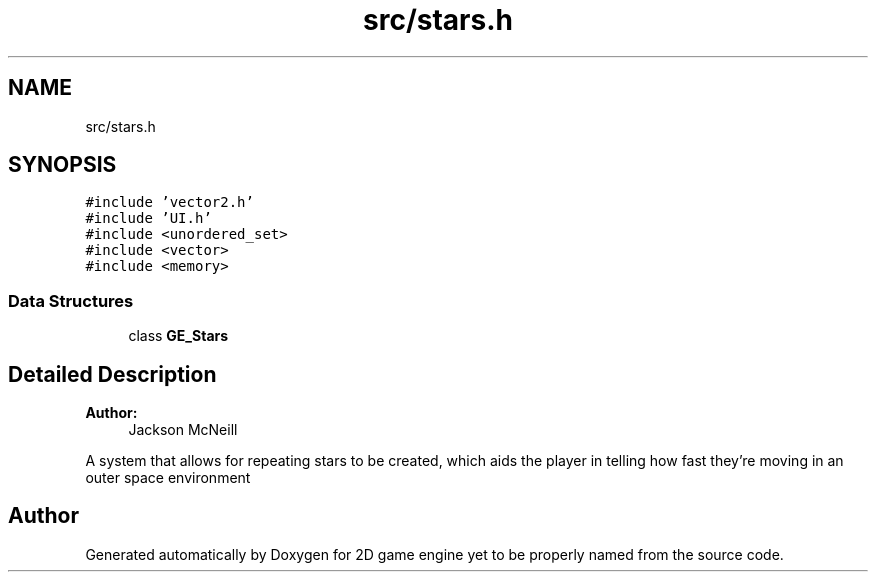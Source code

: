 .TH "src/stars.h" 3 "Fri May 18 2018" "Version 0.1" "2D game engine yet to be properly named" \" -*- nroff -*-
.ad l
.nh
.SH NAME
src/stars.h
.SH SYNOPSIS
.br
.PP
\fC#include 'vector2\&.h'\fP
.br
\fC#include 'UI\&.h'\fP
.br
\fC#include <unordered_set>\fP
.br
\fC#include <vector>\fP
.br
\fC#include <memory>\fP
.br

.SS "Data Structures"

.in +1c
.ti -1c
.RI "class \fBGE_Stars\fP"
.br
.in -1c
.SH "Detailed Description"
.PP 

.PP
\fBAuthor:\fP
.RS 4
Jackson McNeill
.RE
.PP
A system that allows for repeating stars to be created, which aids the player in telling how fast they're moving in an outer space environment 
.SH "Author"
.PP 
Generated automatically by Doxygen for 2D game engine yet to be properly named from the source code\&.
